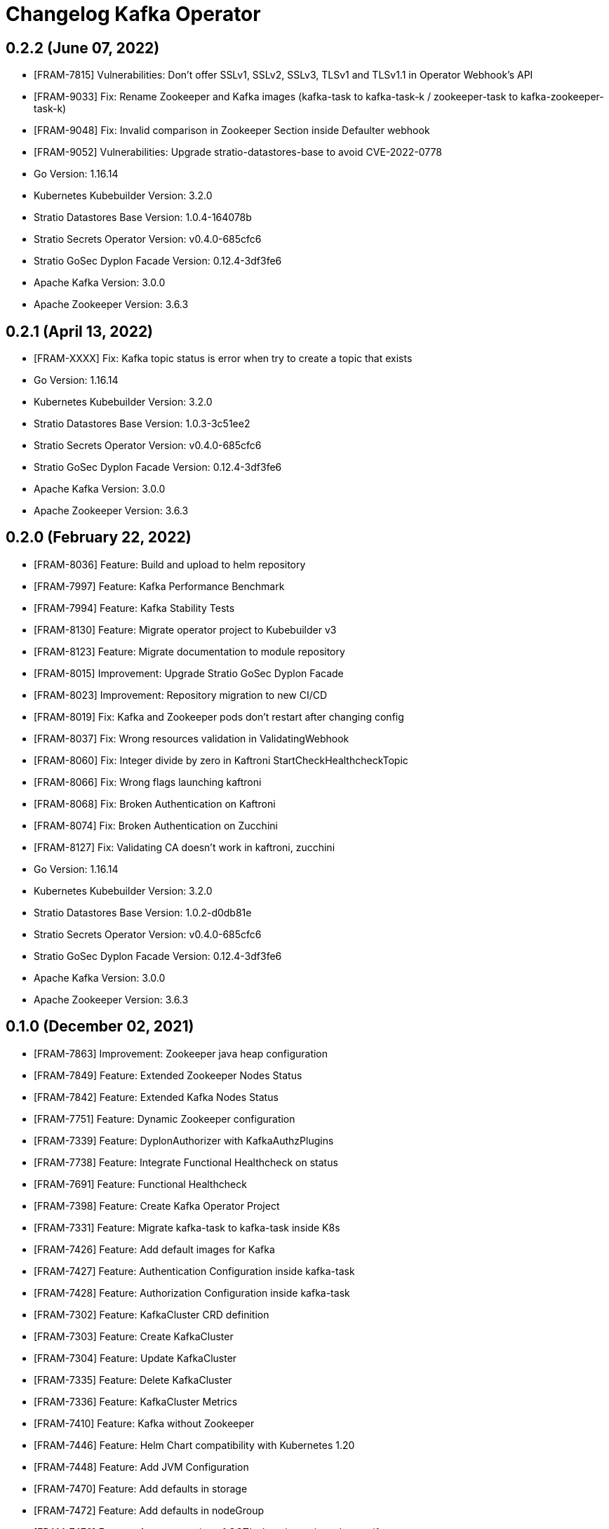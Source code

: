 = Changelog Kafka Operator

== 0.2.2 (June 07, 2022)

* [FRAM-7815] Vulnerabilities: Don't offer SSLv1, SSLv2, SSLv3, TLSv1 and TLSv1.1 in Operator Webhook's API
* [FRAM-9033] Fix: Rename Zookeeper and Kafka images (kafka-task to kafka-task-k / zookeeper-task to kafka-zookeeper-task-k)
* [FRAM-9048] Fix: Invalid comparison in Zookeeper Section inside Defaulter webhook
* [FRAM-9052] Vulnerabilities: Upgrade stratio-datastores-base to avoid CVE-2022-0778

* Go Version: 1.16.14
* Kubernetes Kubebuilder Version: 3.2.0
* Stratio Datastores Base Version: 1.0.4-164078b
* Stratio Secrets Operator Version: v0.4.0-685cfc6
* Stratio GoSec Dyplon Facade Version: 0.12.4-3df3fe6
* Apache Kafka Version: 3.0.0
* Apache Zookeeper Version: 3.6.3

== 0.2.1 (April 13, 2022)

* [FRAM-XXXX] Fix: Kafka topic status is error when try to create a topic that exists

* Go Version: 1.16.14
* Kubernetes Kubebuilder Version: 3.2.0
* Stratio Datastores Base Version: 1.0.3-3c51ee2
* Stratio Secrets Operator Version: v0.4.0-685cfc6
* Stratio GoSec Dyplon Facade Version: 0.12.4-3df3fe6
* Apache Kafka Version: 3.0.0
* Apache Zookeeper Version: 3.6.3

== 0.2.0 (February 22, 2022)

* [FRAM-8036] Feature: Build and upload to helm repository
* [FRAM-7997] Feature: Kafka Performance Benchmark
* [FRAM-7994] Feature: Kafka Stability Tests
* [FRAM-8130] Feature: Migrate operator project to Kubebuilder v3
* [FRAM-8123] Feature: Migrate documentation to module repository
* [FRAM-8015] Improvement: Upgrade Stratio GoSec Dyplon Facade
* [FRAM-8023] Improvement: Repository migration to new CI/CD
* [FRAM-8019] Fix: Kafka and Zookeeper pods don't restart after changing config
* [FRAM-8037] Fix: Wrong resources validation in ValidatingWebhook
* [FRAM-8060] Fix: Integer divide by zero in Kaftroni StartCheckHealthcheckTopic
* [FRAM-8066] Fix: Wrong flags launching kaftroni
* [FRAM-8068] Fix: Broken Authentication on Kaftroni
* [FRAM-8074] Fix: Broken Authentication on Zucchini
* [FRAM-8127] Fix: Validating CA doesn't work in kaftroni, zucchini
* Go Version: 1.16.14
* Kubernetes Kubebuilder Version: 3.2.0
* Stratio Datastores Base Version: 1.0.2-d0db81e
* Stratio Secrets Operator Version: v0.4.0-685cfc6
* Stratio GoSec Dyplon Facade Version: 0.12.4-3df3fe6
* Apache Kafka Version: 3.0.0
* Apache Zookeeper Version: 3.6.3

== 0.1.0 (December 02, 2021)

* [FRAM-7863] Improvement: Zookeeper java heap configuration
* [FRAM-7849] Feature: Extended Zookeeper Nodes Status
* [FRAM-7842] Feature: Extended Kafka Nodes Status
* [FRAM-7751] Feature: Dynamic Zookeeper configuration
* [FRAM-7339] Feature: DyplonAuthorizer with KafkaAuthzPlugins
* [FRAM-7738] Feature: Integrate Functional Healthcheck on status
* [FRAM-7691] Feature: Functional Healthcheck
* [FRAM-7398] Feature: Create Kafka Operator Project
* [FRAM-7331] Feature: Migrate kafka-task to kafka-task inside K8s
* [FRAM-7426] Feature: Add default images for Kafka
* [FRAM-7427] Feature: Authentication Configuration inside kafka-task
* [FRAM-7428] Feature: Authorization Configuration inside kafka-task
* [FRAM-7302] Feature: KafkaCluster CRD definition
* [FRAM-7303] Feature: Create KafkaCluster
* [FRAM-7304] Feature: Update KafkaCluster
* [FRAM-7335] Feature: Delete KafkaCluster
* [FRAM-7336] Feature: KafkaCluster Metrics
* [FRAM-7410] Feature: Kafka without Zookeeper
* [FRAM-7446] Feature: Helm Chart compatibility with Kubernetes 1.20
* [FRAM-7448] Feature: Add JVM Configuration
* [FRAM-7470] Feature: Add defaults in storage
* [FRAM-7472] Feature: Add defaults in nodeGroup
* [FRAM-7476] Feature: Auto generation of CCT's descriptors in make manifests
* [FRAM-7333] Feature: Create Kaftroni for Kafka status and health checks
* [FRAM-7667] Feature: Define Zookeeper config section in Kafka CR
* [FRAM-7668] Feature: Create embedded Zookeeper
* [FRAM-7669] Feature: Update embedded Zookeeper
* [FRAM-7670] Feature: Validation webhooks for embedded Zookeeper
* [FRAM-7334] Feature: Healthcheck NF
* [FRAM-7332] Feature: Status KafkaCluster
* [FRAM-7671] Feature: Create Zucchini for Zookeeper status and healthchecks
* [FRAM-7715] Feature: KafkaTopic CRD definition
* [FRAM-7117] Feature: Topics management in kaftroni
* [FRAM-7719] Feature: Status DBAAS Topics (Controller)
* [FRAM-7740] Feature: Status Zookeeper
* [FRAM-7716] Feature: Create DBAAS Topics (Controller)
* [FRAM-7718] Feature: Update DBAAS Topics (Controller)
* [FRAM-7577] Feature: Expose Kafka through LoadBalancer service type
* [FRAM-7821] Feature: Shutdown zookeeper
* [FRAM-7484] Improvement: Default values in CRDs and Webhooks
* [FRAM-7804] Improvement: Don't check Storage Size in ValidateUpdate Webhook
* [FRAM-7750] Improvement: Improve Kafka Raft 3.x
* [FRAM-7824] Improvement: Workaround to avoid https://issues.apache.org/jira/browse/ZOOKEEPER-2938
* [FRAM-7841] Improvement: Review K8S security objects in Zookeeper mode
* [FRAM-7851] Improvement: Upgrade dyplon-facade to 0.12.1-d0497f6
* [FRAM-7862] Improvement: Change Zookeeper to openjdk-11-jre
* [FRAM-7709] Fix: Annotations are not propagated to PVCs
* [FRAM-7714] Fix: Use PodMonitor instead ServiceMonitor
* [FRAM-7809] Fix: Send VAULT_ROLE to containers with <saNamespace>-<saName>
* [FRAM-7835] Fix: Kafka doesn't scale secrets when scaling horizontally.
* [FRAM-7836] Fix: When scale Zookeeper to 0 instances, global status is still OK
* [FRAM-7837] Fix: When scale Kafka and Zookeeper to 0 instances, global status doesn't reach STOPPED
* [FRAM-7839] Fix: Problems when scaling Kafka to 1 instance
* [FRAM-7840] Fix: Default descriptor doesn't work
* [FRAM-7857] Fix: Zookeeper reconfig doesn't work fine
* [FRAM-7548] Task: Upgrade crd-parser to 0.1.0
* [FRAM-7666] Task: Integrate Zookeeper task
* [FRAM-7703] Task: Upgrade to Apache Kafka 2.8.1
* [FRAM-7722] Task: Upgrade to Apache Kafka 3.0.0

* Kubernetes Kubebuilder Version: 2.3.1
* Stratio Datastores Base Version: 1.0.2-d0db81e
* Stratio Secrets Operator Version: v0.4.0-685cfc6
* Stratio GoSec Dyplon Facade Version: 0.12.1-d0497f6
* Apache Kafka Version: 3.0.0
* Apache Zookeeper Version: 3.6.3
